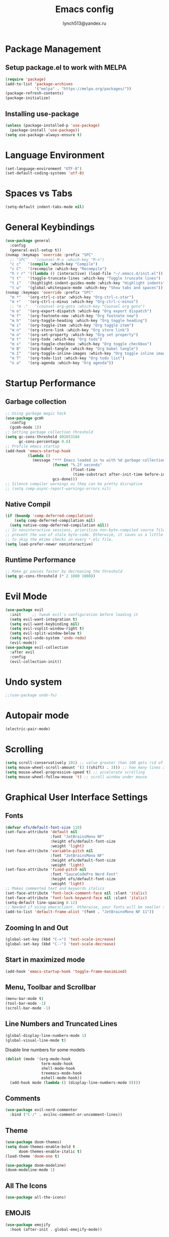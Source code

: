  #+TITLE: Emacs config
#+AUTHOR: lynch513@yandex.ru

* Package Management

** Setup package.el to work with MELPA

#+begin_src emacs-lisp
  (require 'package)
  (add-to-list 'package-archives
               '("melpa" . "https://melpa.org/packages/"))
  (package-refresh-contents)
  (package-initialize)
#+end_src

** Installing use-package

#+begin_src emacs-lisp
  (unless (package-installed-p 'use-package)
    (package-install 'use-package))
  (setq use-package-always-ensure t)
#+end_src

* Language Environment

#+begin_src emacs-lisp
  (set-language-environment "UTF-8")
  (set-default-coding-systems 'utf-8)
#+end_src

* Spaces vs Tabs

#+begin_src emacs-lisp
  (setq-default indent-tabs-mode nil)
#+end_src

* General Keybindings

#+begin_src emacs-lisp
  (use-package general
    :config
    (general-evil-setup t))
  (nvmap :keymaps 'override :prefix "SPC"
    ;; "SPC"   '(counsel-M-x :which-key "M-x")
    "c c"   '(compile :which-key "Compile")
    "c C"   '(recompile :which-key "Recompile")
    "h r r" '((lambda () (interactive) (load-file "~/.emacs.d/init.el")) :which-key "Reload emacs config")
    "t t"   '(toggle-truncate-lines :which-key "Toggle truncate lines")
    "t i"   '(highlight-indent-guides-mode :which-key "Highlight indents")
    "t w"   '(global-whitespace-mode :which-key "Show tabs and spaces"))
  (nvmap :keymaps 'override :prefix "SPC"
    "m *"   '(org-ctrl-c-star :which-key "Org-ctrl-c-star")
    "m +"   '(org-ctrl-c-minus :which-key "Org-ctrl-c-minus")
    ;; "m ."   '(counsel-org-goto :which-key "Counsel org goto")
    "m e"   '(org-export-dispatch :which-key "Org export dispatch")
    "m f"   '(org-footnote-new :which-key "Org footnote new")
    "m h"   '(org-toggle-heading :which-key "Org toggle heading")
    "m i"   '(org-toggle-item :which-key "Org toggle item")
    "m n"   '(org-store-link :which-key "Org store link")
    "m o"   '(org-set-property :which-key "Org set property")
    "m t"   '(org-todo :which-key "Org todo")
    "m x"   '(org-toggle-checkbox :which-key "Org toggle checkbox")
    "m B"   '(org-babel-tangle :which-key "Org babel tangle")
    "m I"   '(org-toggle-inline-images :which-key "Org toggle inline imager")
    "m T"   '(org-todo-list :which-key "Org todo list")
    "o a"   '(org-agenda :which-key "Org agenda"))
#+end_src

* Startup Performance

** Garbage collection

#+begin_src emacs-lisp
  ;; Using garbage magic hack
  (use-package gcmh
    :config
    (gcmh-mode 1))
  ;; Setting garbage collection threshold
  (setq gc-cons-threshold 402653184
        gc-cons-percentage 0.6)
  ;; Profile emacs startup
  (add-hook 'emacs-startup-hook
            (lambda ()
              (message "*** Emacs loaded in %s with %d garbage collections."
                       (format "%.2f seconds"
                               (float-time
                                (time-substract after-init-time before-init-time)))
                       gcs-done)))
  ;; Silence compiler warnings as they can be pretty disruptive
  ;; (setq comp-async-report-warnings-errors nil)
#+end_src

** Native Compil

#+begin_src emacs-lisp
  (if (boundp 'comp-deferred-compilation)
      (setq comp-deferred-compilation nil)
    (setq native-comp-deferred-compilation nil))
  ;; In noninteractive sessions, prioritize non-byte-compiled source files to
  ;; prevent the use of stale byte-code. Otherwise, it saves us a little IO time
  ;; to skip the mtime checks on every *.elc file.
  (setq load-prefer-newer noninteractive)
#+end_src

** Runtime Performance

#+begin_src emacs-lisp
  ;; Make gc pauses faster by decreasing the threshold
  (setq gc-cons-threshold (* 2 1000 1000))
#+end_src

* Evil Mode

#+begin_src emacs-lisp
  (use-package evil
    :init     ;; tweak evil's configuration before loading it
    (setq evil-want-integration t)
    (setq evil-want-keybinding nil)
    (setq evil-vsplit-window-right t)
    (setq evil-split-window-below t)
    (setq evil-undo-system 'undo-redo)
    (evil-mode))
  (use-package evil-collection
    :after evil
    :config
    (evil-collection-init))
#+end_src

* Undo system

#+begin_src emacs-lisp
  ;;(use-package undo-fu)
#+end_src

* Autopair mode

#+begin_src emacs-lisp
  (electric-pair-mode)
#+end_src

* Scrolling

#+begin_src emacs-lisp
  (setq scroll-conservatively 101) ;; value greater than 100 gets rid of half page jumping
  (setq mouse-wheel-scroll-amount '(3 ((shift) . 3))) ;; how many lines at a time
  (setq mouse-wheel-progressive-speed t) ;; accelerate scrolling
  (setq mouse-wheel-follow-mouse 't) ;; scroll window under mouse
#+end_src

* Graphical User Interface Settings

** Fonts

#+begin_src emacs-lisp
  (defvar efs/default-font-size 110)
  (set-face-attribute 'default nil
                      :font "JetBrainsMono NF"
                      :height efs/default-font-size
                      :weight 'light)
  (set-face-attribute 'variable-pitch nil
                      :font "JetBrainsMono NF"
                      :height efs/default-font-size
                      :weight 'light)
  (set-face-attribute 'fixed-pitch nil
                      :font "SauceCodePro Nerd Font"
                      :height efs/default-font-size
                      :weight 'light)
  ;; Makes commented text and keywords italics
  (set-face-attribute 'font-lock-comment-face nil :slant 'italic)
  (set-face-attribute 'font-lock-keyword-face nil :slant 'italic)
  (setq-default line-spacing 0.12)
  ;; Needed if using emacsclient. Otherwise, your fonts will be smaller than expected
  (add-to-list 'default-frame-alist '(font . "JetBrainsMono NF 11"))
#+end_src

** Zooming In and Out

#+begin_src emacs-lisp
  (global-set-key (kbd "C-=") 'text-scale-increase)
  (global-set-key (kbd "C--") 'text-scale-decrease)
#+end_src

** Start in maximized mode

#+begin_src emacs-lisp
  (add-hook 'emacs-startup-hook 'toggle-frame-maximized)
#+end_src

** Menu, Toolbar and Scrollbar

#+begin_src emacs-lisp
  (menu-bar-mode t)
  (tool-bar-mode -1)
  (scroll-bar-mode -1)
#+end_src

** Line Numbers and Truncated Lines

#+begin_src emacs-lisp
  (global-display-line-numbers-mode 1)
  (global-visual-line-mode t)
#+end_src

Disable line numbers for some models

#+begin_src emacs-lisp
  (dolist (mode '(org-mode-hook
                  term-mode-hook
                  shell-mode-hook
                  treemacs-mode-hook
                  eshell-mode-hook))
    (add-hook mode (lambda () (display-line-numbers-mode 0))))
#+end_src

** Comments

#+begin_src emacs-lisp
  (use-package evil-nerd-commenter
    :bind ("C-/" . evilnc-comment-or-uncomment-lines))
#+end_src

** Theme

#+begin_src emacs-lisp
  (use-package doom-themes)
  (setq doom-themes-enable-bold t
        doom-themes-enable-italic t)
  (load-theme 'doom-one t)
#+end_src

#+begin_src emacs-lisp
  (use-package doom-modeline)
  (doom-modeline-mode 1)
#+end_src

** All The Icons

#+begin_src emacs-lisp
  (use-package all-the-icons)
#+end_src

** EMOJIS

#+begin_src emacs-lisp
  (use-package emojify
    :hook (after-init . global-emojify-mode))
#+end_src

* Which Key

#+begin_src emacs-lisp
  (use-package which-key
    :init
    (setq which-key-side-window-location 'bottom
          which-key-sort-order #'which-key-key-order-alpha
          which-key-sort-uppercase-first nil
          which-key-add-column-padding 1
          which-key-max-display-columns nil
          which-key-min-display-lines 6
          which-key-side-window-slot -10
          which-key-side-window-max-height 0.25
          which-key-idle-delay 0.8
          which-key-max-description-length 25
          which-key-allow-imprecise-window-fit t
          which-key-separator " → " ))
  (which-key-mode)
#+end_src

* Dashboard

#+begin_src emacs-lisp
  (use-package dashboard
    :init
    (setq dashboard-set-heading-icons t)
    (setq dashboard-set-file-icons t)
    (setq dashboard-startup-banner 'logo)
    (setq dashboard-center-content nil)
    (setq dashboard-items '((recents . 5)
                            (agenda . 5)
                            (bookmarks . 3)))
    ;;(projects . 3)
    ;;(registers . 3)
    :config
    (dashboard-setup-startup-hook)
    (dashboard-modify-heading-icons '((recents . "file-text")
                                      (bookmarks . "book"))))
#+end_src

** Dashboard in Emacsclient

#+begin_src emacs-lisp
  (setq initial-buffer-choice (lambda () (get-buffer "*dashboard*")))
#+end_src

* File Manager (Dired)

#+begin_src emacs-lisp
  (use-package all-the-icons-dired)
  (use-package dired-open)
  (use-package peep-dired)

  (nvmap :states '(normal visual) :keymaps 'override :prefix "SPC"
    "d d" '(dired :which-key "Open dired")
    "d j" '(dired-jump :which-key "Dired jump to current")
    "d p" '(peep-dired :which-key "Peep-dired"))

  (with-eval-after-load 'dired
    (evil-define-key 'normal dired-mode-map (kbd "h") 'dired-up-directory)
    (evil-define-key 'normal dired-mode-map (kbd "l") 'dired-open-file)
    (evil-define-key 'normal peep-dired-mode-map (kbd "j") 'peep-dired-next-file)
    (evil-define-key 'normal peep-dired-mode-map (kbd "k") 'peep-dired-prev-file))

  (add-hook 'peep-dired-hook 'evil-normalize-keymaps)
  ;; Get file icons in dired
  (add-hook 'dired-mode-hook 'all-the-icons-dired-mode)
#+end_src

* Vertico

#+begin_src emacs-lisp
  (use-package vertico
    :bind (:map vertico-map
                ("C-j" . vertico-next)
                ("C-k" . vertico-previous)
                ("C-f" . vertico-exit)
                :map minibuffer-local-map
                ("M-h" . backward-kill-word))
    :custom
    (vertico-cycle t)
    :init
    (vertico-mode))
#+end_src

Save file search history

#+begin_src emacs-lisp
  (use-package savehist
    :init
    (savehist-mode))
#+end_src

Emproving vertico info buffer

#+begin_src emacs-lisp
  (use-package marginalia
    :after vertico
    :ensure t
    :custom
    (marginalia-annotators '(marginalia-annotators-heavy marginalia-annotators-light nil))
    :init
    (marginalia-mode))
#+end_src

* Completion systems

** Orderless

Fuzzy search everywhere

#+begin_src emacs-lisp
  (use-package orderless
    :init
    (setq completion-styles '(orderless basic)
          completion-category-defaults nil
          completion-category-overrides '((file (styles basic partial-completion)))))
#+end_src

** Consult

Some UI. See: consult-line, consult-imenu end others commands

#+begin_src emacs-lisp
  (use-package consult
    :init
    (setq completion-in-region-function #'consult-completion-in-region)
    (setq recentf-mode t))
#+end_src

** Embark

Simple press Ctrl-. for default action on target

#+begin_src emacs-lisp
  (use-package embark
    :ensure t
    :init
    ;; Optionally replace the key help with a completing-read interface
    (setq prefix-help-command #'embark-prefix-help-command)
    :config
    ;; Hide the mode line of the Embark live/completions buffers
    (add-to-list 'display-buffer-alist
                 '("\\`\\*Embark Collect \\(Live\\|Completions\\)\\*"
                   nil
                   (window-parameters (mode-line-format . none)))))
  ;; Consult users will also want the embark-consult package.
  (use-package embark-consult
    :ensure t
    :after (embark consult)
    :demand t ; only necessary if you have the hook below
    ;; if you want to have consult previews as you move around an
    ;; auto-updating embark collect buffer
    :hook
    (embark-collect-mode . consult-preview-at-point-mode))
#+end_src

* Delete Selection Mode

#+begin_src emacs-lisp
  (delete-selection-mode t)
#+end_src

* Useful File Functions

#+begin_src emacs-lisp
  (defun dt/show-and-copy-buffer-path ()
    "Show and copy the full path to the current file in the minibuffer."
    (interactive)
    ;; list-buffers-directory is the variable set in dired buffers
    (let ((file-name (or (buffer-file-name) list-buffers-directory)))
      (if file-name
          (message (kill-new file-name))
        (error "Buffer not visiting a file"))))
  (defun dt/show-buffer-path-name ()
    "Show the full path to the current file in the minibuffer."
    (interactive)
    (let ((file-name (buffer-file-name)))
      (if file-name
          (progn
            (message file-name)
            (kill-new file-name))
        (error "Buffer not visiting a file"))))
#+end_src

* System clipboard

#+begin_src emacs-lisp
  (setq x-select-enable-clipboard t)
#+end_src

* Keybindings

#+begin_src emacs-lisp
  (define-key evil-normal-state-map (kbd "C-f") 'consult-line)
  (define-key evil-normal-state-map (kbd "C-S-f") 'consult-ripgrep)
  (define-key evil-normal-state-map (kbd "C-.") 'embark-act)
#+end_src

** Remap Escape key to Ctrl-L in evil mode

#+begin_src emacs-lisp
  ;; (define-key evil-insert-state-map (kbd "C-l") 'evil-normal-state)
  ;;; C-c as general purpose escape key sequence.
  ;;;
  (defun my-esc (prompt)
    "Functionality for escaping generally.  Includes exiting Evil insert state and C-g binding. "
    (cond
     ;; If we're in one of the Evil states that defines [escape] key, return [escape] so as
     ;; Key Lookup will use it.
     ((or (evil-insert-state-p) (evil-normal-state-p) (evil-replace-state-p) (evil-visual-state-p)) [escape])
     ;; This is the best way I could infer for now to have C-c work during evil-read-key.
     ;; Note: As long as I return [escape] in normal-state, I don't need this.
     ;;((eq overriding-terminal-local-map evil-read-key-map) (keyboard-quit) (kbd ""))
     (t (kbd "C-g"))))
  (define-key key-translation-map (kbd "C-l") 'my-esc)
  ;; Works around the fact that Evil uses read-event directly when in operator state, which
  ;; doesn't use the key-translation-map.
  (define-key evil-operator-state-map (kbd "C-l") 'keyboard-quit)
  ;; Not sure what behavior this changes, but might as well set it, seeing the Elisp manual's
  ;; documentation of it.
  (set-quit-char "C-l")
#+end_src

** Buffers and Bookmarks

#+begin_src emacs-lisp
  (nvmap :states '(normal visual) :keymaps 'override :prefix "SPC"
    ;; "b b" '(ibuffer :which-key "Ibuffer")
    "b b" '(consult-buffer :whick-key "Switch to buffer")
    "b c" '(clone-indirect-buffer-other-window :which-key "Clone indirect buffer other window")
    "b k" '(kill-current-buffer :whick-key "Kill current buffer")
    "b n" '(next-buffer :which-key "Next buffer")
    "b p" '(previous-buffer :which-key "Previous buffer")
    ;; "b B" '(ibuffer-list-buffers :which-key "Ibuffer list buffers")
    "b K" '(kill-buffer :which-key "Kill buffer"))
#+end_src

** Evaluate ELisp Expressions

#+begin_src emacs-lisp
  (nvmap :states '(normal visual) :keymaps 'override :prefix "SPC"
    "e b" '(eval-buffer :which-key "Eval elisp in buffer")
    "e d" '(eval-defun :which-key "Eval defun")
    "e e" '(eval-expression :which-key "Eval elisp expression")
    "e l" '(eval-last-sexp :which-key "Eval last sexression")
    "e r" '(eval-region :which-key "Eval region"))
#+end_src

** File-related Keybindings

#+begin_src emacs-lisp
  (nvmap :states '(normal visual) :keymaps 'override :prefix "SPC"
    "." '(find-file :which-key "Find file")
    "f f" '(find-file :which-key "Find file")
    "f r" '(consult-recent-file :which-key "Recent files")
    "f s" '(save-buffer :which-key "Save file")
    "f y" '(dt/show-and-copy-buffer-path :which-key "Yank file path")
    "f C" '(copy-file :which-key "Copy file")
    "f D" '(delete-file :which-key "Delete file")
    "f R" '(rename-file :which-key "Rename file")
    "f S" '(write-file :which-key "Save file as"))
#+end_src

** Split and Window Controls

#+begin_src emacs-lisp
  (winner-mode 1)
  (nvmap :prefix "SPC"
    ;; Window splits
    "w c"   '(evil-window-delete :which-key "Close window")
    "w n"   '(evil-window-new :which-key "New window")
    "w s"   '(evil-window-split :which-key "Horizontal split window")
    "w v"   '(evil-window-vsplit :which-key "Vertical split window")
    ;; Window motions
    "w h"   '(evil-window-left :which-key "Window left")
    "w j"   '(evil-window-down :which-key "Window down")
    "w k"   '(evil-window-up :which-key "Window up")
    "w l"   '(evil-window-right :which-key "Window right")
    "w w"   '(evil-window-next :which-key "Goto next window")
    ;; winner mode
    "w <left>"  '(winner-undo :which-key "Winner undo")
    "w <right>" '(winner-redo :which-key "Winner redo"))
#+end_src

** Some help bindings

#+begin_src emacs-lisp
  (nvmap :states '(normal visual) :keymaps 'override :prefix "SPC"
    "h b" '(embark-bindings :which-key "Show key bindings"))
#+end_src

* Windows specific settings

#+begin_src emacs-lisp
  (setq find-program "C:\\Program Files\\Git\\usr\\bin\\find.exe")
#+end_src

* Highlight indentation and whitespaces

#+begin_src emacs-lisp
  (use-package highlight-indent-guides
    :init (setq highlight-indent-guides-method 'bitmap))
  (add-hook 'prog-mode-hook 'highlight-indent-guides-mode)
  (add-hook 'nxml-mode-hook 'highlight-indent-guides-mode)
#+end_src

#+begin_src emacs-lisp
  (add-hook 'prog-mode-hook 'whitespace-mode)
#+end_src

* Programming languages

#+begin_src emacs-lisp
  (use-package clojure-mode)
#+end_src


